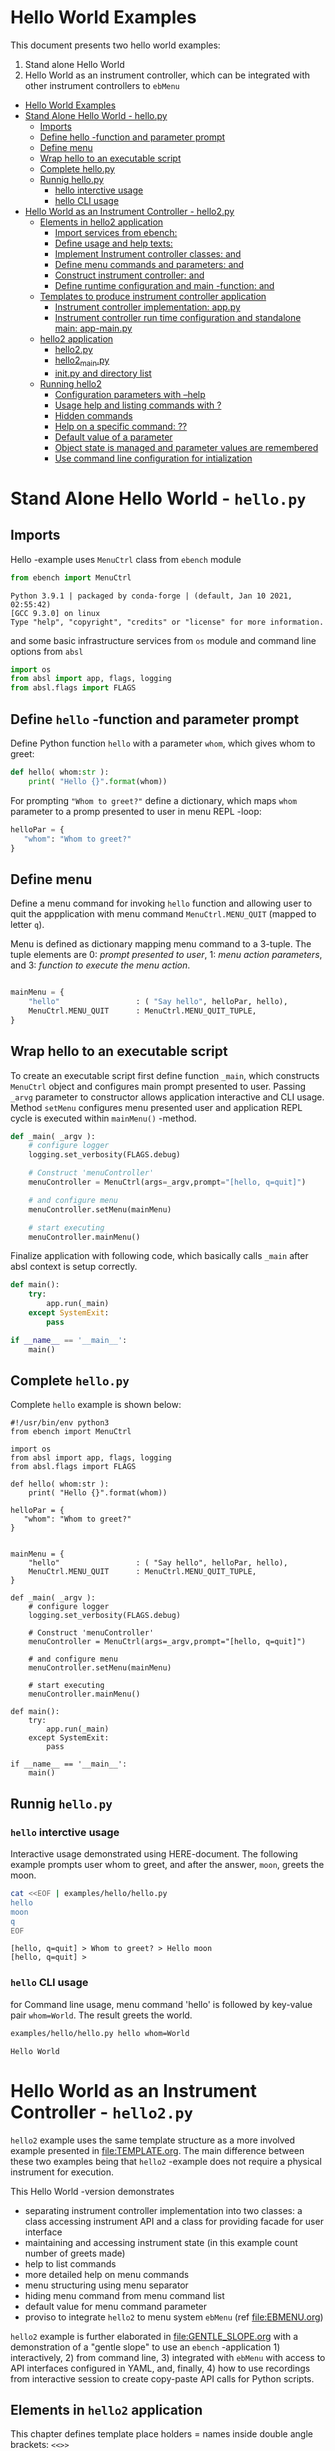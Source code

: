* Hello World Examples
:PROPERTIES:
:TOC:      :include all
:END:

This document presents two hello world examples:
1) Stand alone Hello World
2) Hello World as an instrument controller, which can be integrated
   with other instrument controllers to ~ebMenu~

:CONTENTS:
- [[#hello-world-examples][Hello World Examples]]
- [[#stand-alone-hello-world---hellopy][Stand Alone Hello World - hello.py]]
  - [[#imports][Imports]]
  - [[#define-hello--function-and-parameter-prompt][Define hello -function and parameter prompt]]
  - [[#define-menu][Define menu]]
  - [[#wrap-hello-to-an-executable-script][Wrap hello to an executable script]]
  - [[#complete-hellopy][Complete hello.py]]
  - [[#runnig-hellopy][Runnig hello.py]]
    - [[#hello-interctive-usage][hello interctive usage]]
    - [[#hello-cli-usage][hello CLI usage]]
- [[#hello-world-as-an-instrument-controller---hello2py][Hello World as an Instrument Controller - hello2.py]]
  - [[#elements-in-hello2-application][Elements in hello2 application]]
    - [[#import-services-from-ebench-t_imports_ebench][Import services from ebench: <<t_imports_ebench>>]]
    - [[#define-usage-and-help-texts-t_usage][Define usage and help texts: <<t_USAGE>>]]
    - [[#implement-instrument-controller-classes-t_instrumentapi-and-t_instrumentfacade][Implement Instrument controller classes: <<t_InstrumentApi>> and <<t_InstrumentFacade>>]]
    - [[#define-menu-commands-and-parameters-t_menuelements-and-t_menurows][Define menu commands and parameters: <<t_MenuElements>> and <<t_MenuRows>>]]
    - [[#construct-instrument-controller--t_constructorparam-and-t_constructorcall][Construct instrument controller:  <<t_constructorParam>> and <<t_constructorCall>>]]
    - [[#define-runtime-configuration-and-main--function-t_confdef-and-t_confparam][Define runtime configuration and main -function: <<t_confDef>> and <<t_confParam>>]]
  - [[#templates-to-produce-instrument-controller-application][Templates to produce instrument controller application]]
    - [[#instrument-controller-implementation-apppy][Instrument controller implementation: app.py]]
    - [[#instrument-controller-run-time-configuration-and-standalone-main-app-mainpy][Instrument controller run time configuration and standalone main: app-main.py]]
  - [[#hello2-application][hello2 application]]
    - [[#hello2py][hello2.py]]
    - [[#hello2_mainpy][hello2_main.py]]
    - [[#__init__py-and-directory-list][__init__.py and directory list]]
  - [[#running-hello2][Running hello2]]
    - [[#configuration-parameters-with---help][Configuration parameters with --help]]
    - [[#usage-help-and-listing-commands-with-][Usage help and listing commands with ?]]
    - [[#hidden-commands][Hidden commands]]
    - [[#help-on-a-specific-command-][Help on a specific command: ??]]
    - [[#default-value-of-a-parameter][Default value of a parameter]]
    - [[#object-state-is-managed-and-parameter-values-are-remembered][Object state is managed and parameter values are remembered]]
    - [[#use-command-line-configuration-for-intialization][Use command line configuration for intialization]]
:END:


* Stand Alone Hello World - ~hello.py~

** Imports
   :PROPERTIES:
   :header-args:bash: :dir  examples/hello
   :END:

Hello -example uses ~MenuCtrl~ class from ~ebench~ module

 #+name: import
 #+BEGIN_SRC python :eval no :results output :noweb no :session *Python*
 from ebench import MenuCtrl
 #+END_SRC

 #+RESULTS: import
 : Python 3.9.1 | packaged by conda-forge | (default, Jan 10 2021, 02:55:42) 
 : [GCC 9.3.0] on linux
 : Type "help", "copyright", "credits" or "license" for more information.

and some basic infrastructure services from ~os~ module and command
line options from ~absl~

 #+name: import-env
 #+BEGIN_SRC python :eval no-export :results output :noweb no :session *Python*
 import os
 from absl import app, flags, logging
 from absl.flags import FLAGS
 #+END_SRC

 #+RESULTS: import-env


** Define ~hello~ -function and parameter prompt

Define Python function ~hello~ with a parameter ~whom~, which gives
whom to greet:

 #+name: hello
 #+BEGIN_SRC python :eval no :results output :noweb no :session *Python*
 def hello( whom:str ):
     print( "Hello {}".format(whom))
 #+END_SRC

For prompting ~"Whom to greet?"~ define a dictionary, which maps
~whom~ parameter to a promp presented to user in menu REPL -loop:

 #+name: helloPar
 #+BEGIN_SRC python :eval no :results output :noweb no :session *Python*
 helloPar = {
    "whom": "Whom to greet?"
 }
 #+END_SRC



** Define menu

Define a menu command for invoking ~hello~ function and allowing user
to quit the appplication with menu command ~MenuCtrl.MENU_QUIT~
(mapped to letter ~q~).

Menu is defined as dictionary mapping menu command to a 3-tuple. The
tuple elements are 0: /prompt presented to user/, 1: /menu action
parameters/, and 3: /function to execute the menu action/.

 #+name: menu
 #+BEGIN_SRC python :eval no :results output :noweb no :session *Python*

     mainMenu = {
         "hello"                 : ( "Say hello", helloPar, hello),
         MenuCtrl.MENU_QUIT      : MenuCtrl.MENU_QUIT_TUPLE,
     }
 #+END_SRC


** Wrap hello to an executable script

To create an executable script first define function ~_main~, which
constructs ~MenuCtrl~ object and configures main prompt presented to
user. Passing ~_arvg~ parameter to constructor allows application
interactive and CLI usage.  Method ~setMenu~ configures menu presented
user and application REPL cycle is executed within ~mainMenu()~
-method.

 #+name: _main
 #+BEGIN_SRC python :eval no :results output :noweb no :session *Python* :noweb yes
 def _main( _argv ):
     # configure logger
     logging.set_verbosity(FLAGS.debug)

     # Construct 'menuController' 
     menuController = MenuCtrl(args=_argv,prompt="[hello, q=quit]")
     
     # and configure menu
     menuController.setMenu(mainMenu)

     # start executing
     menuController.mainMenu()
 #+END_SRC

Finalize application with following code, which basically calls
~_main~ after absl context is setup correctly.

 #+name: main
 #+BEGIN_SRC python :eval no :results output :noweb no :session *Python*
 def main():
     try:
         app.run(_main)
     except SystemExit:
         pass
    
 if __name__ == '__main__':
     main()
 #+END_SRC


** Complete ~hello.py~

 #+BEGIN_SRC python :eval no :results output :noweb no :session *Python* :tangle examples/hello/hello.py :noweb yes :shebang "#!/usr/bin/env python3" :exports none
 <<import>>

 <<import-env>>

 <<hello>>

 <<helloPar>>

 <<menu>>

 <<_main>>

 <<main>>

 #+END_SRC

Complete ~hello~ example is shown below:

#+BEGIN_SRC bash :eval no-export :results output :exports results
cat examples/hello/hello.py
#+END_SRC

#+RESULTS:
#+begin_example
#!/usr/bin/env python3
from ebench import MenuCtrl

import os
from absl import app, flags, logging
from absl.flags import FLAGS

def hello( whom:str ):
    print( "Hello {}".format(whom))

helloPar = {
   "whom": "Whom to greet?"
}


mainMenu = {
    "hello"                 : ( "Say hello", helloPar, hello),
    MenuCtrl.MENU_QUIT      : MenuCtrl.MENU_QUIT_TUPLE,
}

def _main( _argv ):
    # configure logger
    logging.set_verbosity(FLAGS.debug)

    # Construct 'menuController' 
    menuController = MenuCtrl(args=_argv,prompt="[hello, q=quit]")

    # and configure menu
    menuController.setMenu(mainMenu)

    # start executing
    menuController.mainMenu()

def main():
    try:
        app.run(_main)
    except SystemExit:
        pass

if __name__ == '__main__':
    main()
#+end_example


** Runnig ~hello.py~

*** =hello= interctive usage

 Interactive usage demonstrated using HERE-document. The following
 example prompts user whom to greet, and after the answer, ~moon~,
 greets the moon.

 #+BEGIN_SRC bash :eval no-export :results output :exports both
   cat <<EOF | examples/hello/hello.py
   hello
   moon
   q
   EOF
 #+END_SRC

 #+RESULTS:
 : [hello, q=quit] > Whom to greet? > Hello moon
 : [hello, q=quit] > 


*** =hello= CLI usage

 for Command line usage, menu command 'hello' is followed by key-value
 pair ~whom=World~. The result greets the world.

 #+BEGIN_SRC bash :eval no-export :results output :exports both
 examples/hello/hello.py hello whom=World
 #+END_SRC

 #+RESULTS:
 : Hello World


 :PROPERTIES:
 :TOC:      :include all
 :END:

 :CONTENTS:

 :END:


* Hello World as an Instrument Controller - ~hello2.py~ 

~hello2~ example uses the same template structure as a more involved
example presented in [[file:TEMPLATE.org]]. The main difference between
these two examples being that ~hello2~ -example does not require a
physical instrument for execution.

This Hello World -version demonstrates
- separating instrument controller implementation into two classes: a
  class accessing instrument API and a class for providing facade for
  user interface
- maintaining and accessing instrument state (in this example count
  number of greets made)
- help to list commands 
- more detailed help on menu commands
- menu structuring using menu separator
- hiding menu command from menu command list
- default value for menu command parameter
- proviso to integrate ~hello2~ to menu system ~ebMenu~ (ref
  [[file:EBMENU.org]])

~hello2~ example is further elaborated in [[file:GENTLE_SLOPE.org]] with a
demonstration of a "gentle slope" to use an ~ebench~ -application 1)
interactively, 2) from command line, 3) integrated with ~ebMenu~ with
access to API interfaces configured in YAML, and, finally, 4) how to
use recordings from interactive session to create copy-paste API calls
for Python scripts.

** Elements in ~hello2~ application

This chapter defines template place holders = names inside double
angle brackets: ~<<>>~

*** Import services from ~ebench~: ~<<t_imports_ebench>>~

Import services provided by ~ebench~: 
- ~Instrument~: abstract class for a generic instrument in ~ebench~
  -toolset. 
- ~MenuCtrl~: ~ebench~ menu implementation
- ~ebench~ infrastrcture service functions:
  - ~usage~: helper output listing menu commands and presenting
    appliaction overview
  - ~usageCommand~: help on menu command in application
  - ~menuStartRecording~: start recording of interactive use menu commands
  - ~menuStopRecording~: save recording of interactive menu commands
  - ~menuScreenShot~: take a screenshot from the instrument
  - ~version~: output ~ebench~ toolset version number

#+name: t_imports_ebench
#+BEGIN_SRC python :eval no :results output :noweb no :session *Python*

from ebench import Instrument
from ebench import MenuCtrl

from ebench import usage, usageCommand, menuStartRecording, menuStopRecording, menuScreenShot, version
#+END_SRC


*** Define usage and help texts: ~<<t_USAGE>>~

Define name, short description and a description of application
services.

#+name: t_USAGE
#+BEGIN_SRC python :eval no :results output :noweb no :session *Python*
  CMD="hello2"

  SYNOPSIS="Hello -command just demonstrates simple menu action"

  USAGE_TEXT = """

  This demo presents:

   - maintaining instrument state: counting number of greetings made

   - command 'hello' accepting two parameters, one of the parameters
     (whom) is prompted for every command call, the other paremeter (who)
     defaults to to login-name, and its value is rememebered from
     previous call

   - menu separator

   - help to list command (and to show this text)

   - more detailed help on menu commands

   - hidden command: _version

   - proviso for integrating ~hello2~ with ebMenu

  """
#+END_SRC


*** Implement Instrument controller classes: ~<<t_InstrumentApi>>~ and ~<<t_InstrumentFacade>>~


 Define ~HelloApi~, which keeps tract of ~greetCount~. method
 ~HelloApi.greetCount~ provides interface to access instrument
 state. Parameter ~fake~ will be later used to demontrate, how YAML
 configuration may pass literal constants to API calls.

*<<t_InstrumentApi>>*

#+name: t_InstrumentApi
#+BEGIN_SRC python :eval no :results output :noweb no :session *Python*
  class HelloApi(Instrument):
  
    def __init__(self, greetCount=0):
        self._greetCount = greetCount

    def greetCount(self, fake=0 ):
        """Access object state variable with API twist

        :fake: parameter used to demonstrate passing literal parameter
        value in API call

        :return: current 'greetCount' + 'fake'

        """

        return self._greetCount + int(fake)

    def hello( self, whom:str, who:str ) -> str:
      """:return: dict -document for parameters"""
      return  { 'HELLO' : whom, 'FROM': who }


    def greetDone(self):
        self._greetCount = self._greetCount + 1
          

#+END_SRC

Use use ~HelloApi~ to derive ~HelloInstrument~ providing facade to
user. ~sayHello~ method calls ~greetDone()~ to count up greeting made
in ~HelloApi~ class.

*<<t_InstrumentFacade>>* 
#+name: t_InstrumentFacade
#+BEGIN_SRC python :eval no :results output :noweb no :session *Python*
  class HelloInstrument(HelloApi):

    def __init__(self, greetCount=0):
        super().__init__(greetCount)

    def sayHello( self, whom:str, who:str ):
        """Hello -command just demonstrates simple menu action.

        It receives to parameters 'whom' and 'who' and prints greeting
        and increments 'greetCount' (just to demonstrate that Instrument
        MAY maintain internal state).

        :who: default value is of 'who' parameter is logged in user, its
        value is remembered between greetings

        :whom: object to be greeted

        sayHello is a facade and uses uses API provided by HelloApi to
        create the greeting HELLO and FROM properties

        """
        self.greetDone()
        hello = self.hello( whom=whom, who =who )
        print( "Hello #{} to {} from {}".format( 
            self._greetCount, hello["HELLO"], hello["FROM"]))
#+END_SRC


*** Define menu commands and parameters: ~<<t_MenuElements>>~ and ~<<t_MenuRows>>~

Menu commands and parameters are configured in ~<<t_MenuElements>>~
element.

Dictionary ~greetPar~ names the the parameters ~sayHello~ method
accepts, and maps these variable names from prompt string presented to
user.

Dictionary ~defaults~ provides default values to menu parameters. In
this example, hello menu selection parameter ~who~ defaults to a value
taken from environment variable ~$USER~.

*<<t_MenuElements>>*

#+name: t_MenuElements
#+BEGIN_SRC python :eval no :results output :noweb no :session *Python*

  # Menu commands 
  CMD_GREET = "sayHello"


  # Parameters to menu command CMD_GREET
  greetPar = {
      "whom": "Whom to greet?",
      "who":  "Who is the greeter? Ret accepts default value: ",
  }

  # Initial values for menu command parameters
  defaults = {
      CMD_GREET : {
          "who": os.environ['USER']
      }
  }
#+END_SRC

*<<t_MenuRows>>*

~<<t_MenuRows>>~ is a list key-values pairs added into a dictionary
defining application menu.

#+name: t_MenuRows
#+BEGIN_SRC python :eval no :results output :noweb no :session *Python*
          CMD_GREET                : ( "Say hello", greetPar, instrument.sayHello ),
#+END_SRC


*** Construct instrument controller:  ~<<t_constructorParam>>~ and ~<<t_constructorCall>>~

Contructing instrument uses two template elements


*<<t_constructorParam>>*

<<t_constructorParam>> parameters are included in ~run~ -function
parameter list.

#+name: t_constructorParam
#+BEGIN_SRC python :eval no :results output :noweb no :session *Python*
greetCount=0
#+END_SRC


*<<t_constructorCall>>*

Instrument controller construction passes parameters defined in
<<t_constructorParam>> to class implementing facade providing services
to user to operate instrument.

#+name: t_constructorCall
#+BEGIN_SRC python :eval no :results output :noweb no :session *Python*
instrument = HelloInstrument(greetCount=greetCount)
#+END_SRC



*** Define runtime configuration and ~main~ -function: ~<<t_confDef>>~ and ~<<t_confParam>>~

Instrument runtime configuration and ~main~ -function are implemented
in a serate class to avoid conflicts in runtime configuration
parameter names, when different instrument controllers are merged
together within one program.

Runtime configuration and ~main~ -function uses three template
elements.

*<<t_import_app>>*

Import ~run~ function from instrument controller   implementation module.

#+name: t_import_app
#+BEGIN_SRC python :eval no :results output :noweb no :session *Python*
from hello2 import run
#+END_SRC

*<<t_confDef>>*

Define command line configuration parameters for instrument controller.

#+name: t_confDef
#+BEGIN_SRC python :eval no :results output :noweb no :session *Python*
flags.DEFINE_integer('greetCount', 0, "Initial number of greets already made")
#+END_SRC

*<<t_confParam>>*

Add command line configuration arguments to ~run~ -function argument
list. This template elements reflect the caller side of template
element ~<<t_constructorParam>>~ presented above.

#+name: t_confParam
#+BEGIN_SRC python :eval no :results output :noweb no :session *Python*
greetCount=FLAGS.greetCount
#+END_SRC


** Templates to produce instrument controller application

Application elements presented in the previous chapter are used in two
templates producing Python code:

1) module for instrument controller implementation and ~run~ function:
   ~app.py~

2) instrument controller run time configuration and standalone ~main~:
   ~app-main.py~

*** Instrument controller implementation: ~app.py~ 

This template creates Python module implemeting instrument controller
classes and ~run~ function.

~run~ -function instantiates ~instrument~ -variable, constructs
~menuController~, sets up application ~mainMenu~. Parameter ~runMenu~
guards call to ~menuController.mainMenu()~, which starts application
[[https://codewith.mu/en/tutorials/1.1/repl][REPL]] (red-eval-print) -loop. Parameter ~runMenu~ is set ~True~ for
interactive use, for command line use and for API use it is ~False~.


#+BEGIN_SRC python :eval no :results output :noweb no :session *Python* :noweb yes :tangle examples/hello2/hello2.py :noweb yes :exports code
  # Tangled from TEMPLATE.org - changes will be overridden

  <<t_imports_ebench>>

  import os
  from time import sleep
  from absl import logging

  <<t_imports_os>>
  # ------------------------------------------------------------------
  # Usage 
  <<t_USAGE>>

  # ------------------------------------------------------------------
  # Acces instrument API
  <<t_InstrumentApi>>

  # ------------------------------------------------------------------
  # Facade presented to user
  <<t_InstrumentFacade>>


  # ------------------------------------------------------------------
  # Menu
  <<t_MenuElements>>

  # ------------------------------------------------------------------
  # Bind instrument controller classes to ebench toolset
  def run( _argv, <<t_constructorParam>>
       , runMenu:bool = True
       , outputTemplate=None, captureDir=None, recordingDir=None ):
      """Examaple template 

      :runMenu: default True, standalone application call REPL-loop
      'menuController.mainMenu()', subMenu constructs 'menuController'
      without executing the loop

      :outputTemplate: if None(default): execute cmds/args, else (not
      None): map menu actions to strings using 'outputTemplate'

      :recordingDir: directory where interactive session recordings are
      saved to (defaults to 'FLAGS.recordingDir')

      :captureDir: directory where screenshots are made, defaults to
      'FLAGS.captureDir'

      :return: MenuCtrl (wrapping instrument)

      """

      # 'instrument' controlled by application 
      <<t_constructorCall>> 

      # Wrap instrument with 'MenuCtrl'
      menuController = MenuCtrl( args=_argv,instrument=instrument
                               , prompt="[q=quit,?=commands,??=help on command]"
                               , outputTemplate=outputTemplate )

      mainMenu = {
          CMD                      : MenuCtrl.MENU_SEPATOR_TUPLE,
          # Application menu 
          <<t_MenuRows>>

          "Util"                   : MenuCtrl.MENU_SEPATOR_TUPLE,
          MenuCtrl.MENU_REC_START  : ( "Start recording", None, menuStartRecording(menuController) ),
          MenuCtrl.MENU_REC_SAVE   : ( "Stop recording", MenuCtrl.MENU_REC_SAVE_PARAM, menuStopRecording(menuController, recordingDir=recordingDir) ),
          MenuCtrl.MENU_SCREEN     : ( "Take screenshot", MenuCtrl.MENU_SCREENSHOT_PARAM,
                                       menuScreenShot(instrument=instrument,captureDir=captureDir,prefix="Capture-" )),
          MenuCtrl.MENU_HELP       : ( "List commands", None,
                                      lambda **argV: usage(cmd=CMD, mainMenu=mainMenu, synopsis=SYNOPSIS, usageText=USAGE_TEXT)),
          MenuCtrl.MENU_HELP_CMD   : ( "List command parameters", MenuCtrl.MENU_HELP_CMD_PARAM,
                                   lambda **argV: usageCommand(mainMenu=mainMenu, **argV )),

          "Quit"                   : MenuCtrl.MENU_SEPATOR_TUPLE,
          MenuCtrl.MENU_QUIT       : MenuCtrl.MENU_QUIT_TUPLE,

          # Hidden commands
          MenuCtrl.MENU_VERSION    : ( "Output version number", None, version ),
      }

      menuController.setMenu( menu = mainMenu, defaults = defaults)

      # Interactive use starts REPL-loop
      if runMenu: menuController.mainMenu()

      # menuController.close() call after returning from run()
      return menuController
#+END_SRC


*** Instrument controller run time configuration and standalone ~main~: ~app-main.py~

#+BEGIN_SRC python :eval no :results output :noweb no :session *Python* :noweb yes :tangle examples/hello2/hello2_main.py :noweb yes :exports code :noweb yes :shebang "#!/usr/bin/env python3"
# Tangled from TEMPLATE.org - changes will be overridden

# main for instrument controller define in module
<<t_import_app>>

from absl import app, flags, logging
from absl.flags import FLAGS

# Run time configurations of instrument controller
<<t_confDef>>

def _main( _argv ):
    logging.set_verbosity(FLAGS.debug)
    menuController = run(
           _argv
          , <<t_confParam>>   # pass run time configuration parameters to controller
          , captureDir=FLAGS.captureDir
          , recordingDir=FLAGS.recordingDir
          , outputTemplate=FLAGS.outputTemplate 
          )
    menuController.close()


def main():
    try:
        app.run(_main)
    except SystemExit:
        pass
    
    
if __name__ == '__main__':
    main()

#+END_SRC




** hello2 application 

The complete ~hello2~ implementation is presented in the following
sections:

*** ~hello2.py~
 #+BEGIN_SRC bash :eval no-export :results output :exports results
 cat examples/hello2/hello2.py
 #+END_SRC

 #+RESULTS:
 #+begin_example
 # Tangled from TEMPLATE.org - changes will be overridden


 from ebench import Instrument
 from ebench import MenuCtrl

 from ebench import usage, usageCommand, menuStartRecording, menuStopRecording, menuScreenShot, version

 import os
 from time import sleep
 from absl import logging


 # ------------------------------------------------------------------
 # Usage 
 CMD="hello2"

 SYNOPSIS="Hello -command just demonstrates simple menu action"

 USAGE_TEXT = """

 This demo presents:

  - maintaining instrument state: counting number of greetings made

  - command 'hello' accepting two parameters, one of the parameters
    (whom) is prompted for every command call, the other paremeter (who)
    defaults to to login-name, and its value is rememebered from
    previous call

  - menu separator

  - help to list command (and to show this text)

  - more detailed help on menu commands

  - hidden command: _version

  - proviso for integrating ~hello2~ with ebMenu

 """

 # ------------------------------------------------------------------
 # Acces instrument API
 class HelloApi(Instrument):

   def __init__(self, greetCount=0):
       self._greetCount = greetCount

   def greetCount(self, fake=0 ):
       """Access object state variable with API twist

       :fake: parameter used to demonstrate passing literal parameter
       value in API call

       :return: current 'greetCount' + 'fake'

       """

       return self._greetCount + int(fake)

   def hello( self, whom:str, who:str ) -> str:
     """:return: JSON -document"""
     return  { 'HELLO' : whom, 'FROM': who }


   def greetDone(self):
       self._greetCount = self._greetCount + 1



 # ------------------------------------------------------------------
 # Facade presented to user
 class HelloInstrument(HelloApi):

   def __init__(self, greetCount=0):
       super().__init__(greetCount)

   def sayHello( self, whom:str, who:str ):
       """Hello -command just demonstrates simple menu action.

       It receives to parameters 'whom' and 'who' and prints greeting
       and increments 'greetCount' (just to demonstrate that Instrument
       MAY maintain internal state).

       :who: default value is of 'who' parameter is logged in user, its
       value is remembered between greetings

       :whom: object to be greeted

       sayHello just creates a facadea uses uses API provided by
       HelloApi to contruct the greeting

       """
       self.greetDone()
       hello = self.hello( whom=whom, who =who )
       print( "Hello #{} to {} from {}".format( 
           self._greetCount, hello["HELLO"], hello["FROM"]))


 # ------------------------------------------------------------------
 # Menu

 # Menu commands 
 CMD_GREET = "sayHello"


 # Parameters to menu command CMD_GREET
 greetPar = {
     "whom": "Whom to greet?",
     "who":  "Who is the greeter? Ret accepts default value: ",
 }

 # Initial values for menu command parameters
 defaults = {
     CMD_GREET : {
         "who": os.environ['USER']
     }
 }

 # ------------------------------------------------------------------
 # Bind instrument controller classes to ebench toolset
 def run( _argv, greetCount=0
      , runMenu:bool = True
      , outputTemplate=None, captureDir=None, recordingDir=None ):
     """Examaple template 

     :runMenu: default True, standalone application call REPL-loop
     'menuController.mainMenu()', subMenu constructs 'menuController'
     without executing the loop

     :outputTemplate: if None(default): execute cmds/args, else (not
     None): map menu actions to strings using 'outputTemplate'

     :recordingDir: directory where interactive session recordings are
     saved to (defaults to 'FLAGS.recordingDir')

     :captureDir: directory where screenshots are made, defaults to
     'FLAGS.captureDir'

     :return: MenuCtrl (wrapping instrument)

     """

     # 'instrument' controlled by application 
     instrument = HelloInstrument(greetCount=greetCount) 

     # Wrap instrument with 'MenuCtrl'
     menuController = MenuCtrl( args=_argv,instrument=instrument
                              , prompt="[q=quit,?=commands,??=help on command]"
                              , outputTemplate=outputTemplate )

     mainMenu = {
         CMD                      : MenuCtrl.MENU_SEPATOR_TUPLE,
         # Application menu 
         CMD_GREET                : ( "Say hello", greetPar, instrument.sayHello ),

         "Util"                   : MenuCtrl.MENU_SEPATOR_TUPLE,
         MenuCtrl.MENU_REC_START  : ( "Start recording", None, menuStartRecording(menuController) ),
         MenuCtrl.MENU_REC_SAVE   : ( "Stop recording", MenuCtrl.MENU_REC_SAVE_PARAM, menuStopRecording(menuController, recordingDir=recordingDir) ),
         MenuCtrl.MENU_SCREEN     : ( "Take screenshot", MenuCtrl.MENU_SCREENSHOT_PARAM,
                                      menuScreenShot(instrument=instrument,captureDir=captureDir,prefix="Capture-" )),
         MenuCtrl.MENU_HELP       : ( "List commands", None,
                                     lambda **argV: usage(cmd=CMD, mainMenu=mainMenu, synopsis=SYNOPSIS, usageText=USAGE_TEXT)),
         MenuCtrl.MENU_HELP_CMD   : ( "List command parameters", MenuCtrl.MENU_HELP_CMD_PARAM,
                                  lambda **argV: usageCommand(mainMenu=mainMenu, **argV )),

         "Quit"                   : MenuCtrl.MENU_SEPATOR_TUPLE,
         MenuCtrl.MENU_QUIT       : MenuCtrl.MENU_QUIT_TUPLE,

         # Hidden commands
         MenuCtrl.MENU_VERSION    : ( "Output version number", None, version ),
     }

     menuController.setMenu( menu = mainMenu, defaults = defaults)

     # Interactive use starts REPL-loop
     if runMenu: menuController.mainMenu()

     # menuController.close() call after returning from run()
     return menuController
 #+end_example


*** ~hello2_main.py~

 Application main is saved into a separate file, ~hello2_main.py~, to
 avoid conflicts in ~absl~ flags in other applications.

 #+BEGIN_SRC bash :eval no-export :results output :exports results
 cat examples/hello2/hello2_main.py
 #+END_SRC

 #+RESULTS:
 #+begin_example
 #!/usr/bin/env python3
 # Tangled from TEMPLATE.org - changes will be overridden

 # main for instrument controller define in module
 from hello2 import run

 from absl import app, flags, logging
 from absl.flags import FLAGS

 # Run time configurations of instrument controller
 flags.DEFINE_integer('greetCount', 0, "Initial number of greets already made")

 def _main( _argv ):
     logging.set_verbosity(FLAGS.debug)
     menuController = run(
            _argv
           , greetCount=FLAGS.greetCount   # pass run time configuration parameters to controller
           , captureDir=FLAGS.captureDir
           , recordingDir=FLAGS.recordingDir
           , outputTemplate=FLAGS.outputTemplate 
           )
     menuController.close()


 def main():
     try:
         app.run(_main)
     except SystemExit:
         pass


 if __name__ == '__main__':
     main()
 #+end_example


*** ~__init__.py~ and directory list

 Python requires an ~__init__.py~ -file to be saved along with
 ~hello2.py~ and ~hello2_main.py~

 #+BEGIN_SRC bash :eval no-export :results output :exports results
 cd examples/hello2
 ls -ltr | grep -v  __pycache__ | grep -v 'hello.yaml'
 #+END_SRC

 #+RESULTS:
 : total 24
 : -rw-rw-r-- 1 jj jj 4335 huhti 27 12:22 hello2.py
 : -rwxr-xr-x 1 jj jj  705 huhti 27 12:22 hello2_main.py
 : -rw-rw-r-- 1 jj jj    1 huhti 27 12:22 __init__.py


** Running ~hello2~

In the examples below, ~<<hello2Cmd>>~ refers to following command:

#+name: hello2Cmd
#+BEGIN_SRC cpp :exports code
examples/hello2/hello2_main.py
#+END_SRC


*** Configuration parameters with ~--help~

#+BEGIN_SRC bash :eval no-export :results output :noweb yes :exports both
<<hello2Cmd>> --help
#+END_SRC

#+RESULTS:
#+begin_example

       USAGE: examples/hello2/hello2_main.py [flags]
flags:

examples/hello2/hello2_main.py:
  --greetCount: Initial number of greets already made
    (default: '0')
    (an integer)

Try --helpfull to get a list of all flags.
#+end_example




*** Usage help and listing commands with =?=
#+BEGIN_SRC bash :eval no-export :results output :noweb yes :exports both
<<hello2Cmd>> ?
#+END_SRC

#+RESULTS:
#+begin_example
hello2: Hello -command just demonstrates simple menu action

Usage: hello2 [options] [commands and parameters] 

Commands:

----------   hello2   ----------
       sayHello  : Say hello
----------    Util    ----------
              !  : Start recording
              .  : Stop recording
         screen  : Take screenshot
              ?  : List commands
             ??  : List command parameters
----------    Quit    ----------
              q  : Exit


This demo presents:

 - maintaining instrument state: counting number of greetings made

 - command 'hello' accepting two parameters, one of the parameters
   (whom) is prompted for every command call, the other paremeter (who)
   defaults to to login-name, and its value is rememebered from
   previous call

 - menu separator

 - help to list command (and to show this text)

 - more detailed help on menu commands

 - hidden command: _version

 - proviso for integrating ~hello2~ with ebMenu


#+end_example


*** Hidden commands

Notice command ~_version~ is not show in commands list presented in
previous chapter. However, running

#+name: hello2-version
#+BEGIN_SRC bash :eval no-export :results output :exports both :noweb yes
<<hello2Cmd>> _version
#+END_SRC

outputs version number of ebench -application

#+RESULTS: hello2-version
: 0.0.10-pre7


*** Help on a specific command: =??=

#+BEGIN_SRC bash :eval no-eval :results output :exports both :noweb yes
<<hello2Cmd>> ?? command=sayHello
#+END_SRC

#+RESULTS:
#+begin_example
sayHello - Say hello

Hello -command just demonstrates simple menu action.

It receives to parameters 'whom' and 'who' and prints greeting
and increments 'greetCount' (just to demonstrate that Instrument
MAY maintain internal state).

:who: default value is of 'who' parameter is logged in user, its
value is remembered between greetings

:whom: object to be greeted

sayHello just creates a facadea uses uses API provided by
HelloApi to contruct the greeting

      whom  : Whom to greet?
       who  : Who is the greeter? Ret accepts default value: 

Notice:
- parameters MUST be given in the order listed above
- parameters are optional and they MAY be left out
#+end_example



*** Default value of a parameter

Expect to see 'Hello world from $USER', where user gets default value
from environment variable.

#+BEGIN_SRC bash :eval no-export :results output :noweb yes :exports both
echo USER=$USER
<<hello2Cmd>> greet whom="world" 
#+END_SRC

#+RESULTS:
: USER=jj
: Hello #1 to world from jj


Expect to see 'Hello earth from moon', where default value
~os.environ['USER']~ is overridden with the value received from
command line ~who="moon~:

#+BEGIN_SRC bash :eval no-export :results output :noweb yes :exports both
<<hello2Cmd>> greet whom="earth" who="moon"
#+END_SRC

#+RESULTS:
: Hello #1 to earth from moon


*** Object state is managed and parameter values are remembered

Making two CLI -greetings line demonstrates how object state is
maintained (=variable ~greetCount~ incremented for each greeting).

#+BEGIN_SRC bash :eval no-export :results output :noweb yes :exports both
<<hello2Cmd>> sayHello whom="moon" who="earth" sayHello whom="sun"
#+END_SRC

#+RESULTS:
: Hello #1 to moon from earth
: Hello #2 to sun from earth


*** Use command line configuration for intialization

Use command CLI switch ~--greetCount=61~ to initialize application,
and expect to see greetings counted starting from 62:

#+BEGIN_SRC bash :eval no-export :results output :noweb yes :exports both
echo USER=$USER
<<hello2Cmd>> --greetCount=61 sayHello whom="the world"  sayHello whom="the sun"   sayHello whom="the moon"  
#+END_SRC

#+RESULTS:
: USER=jj
: Hello #62 to the world from jj
: Hello #63 to the sun from jj
: Hello #64 to the moon from jj

 
* Fin                                                              :noexport:

This example continues in [[file:GENTLE_SLOPE.org]] with a demonstration,
how instrument API may be accessed using YAML configuration and how
Python scripting may be supported using interactive use session
recording to create API -call snippets.

   # Local Variables:
   # org-confirm-babel-evaluate: nil
   # End:
   #


